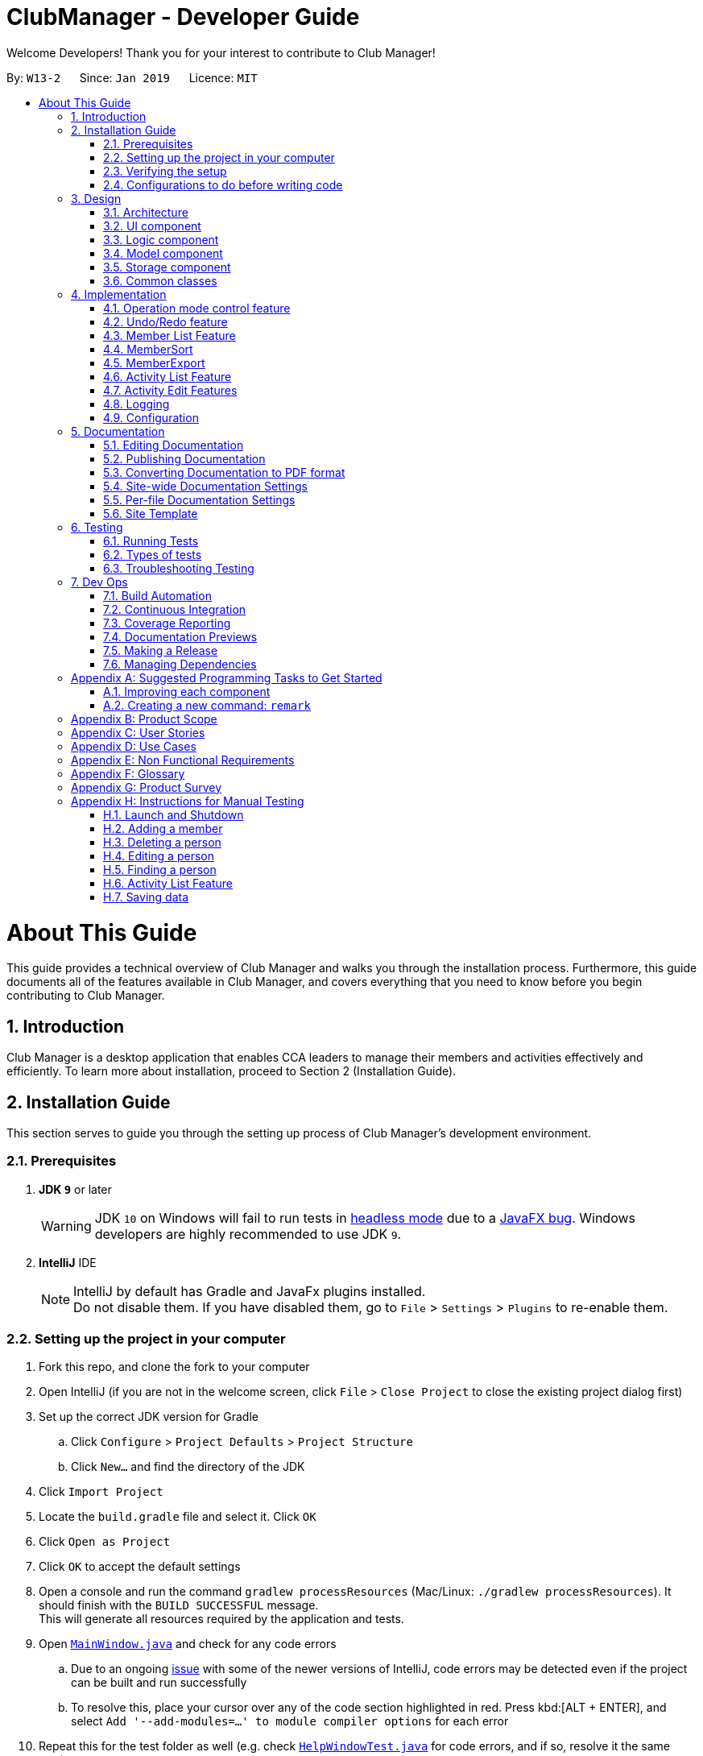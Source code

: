 = ClubManager - Developer Guide
:site-section: DeveloperGuide
:toc:
:toc-title:
:toc-placement: preamble
:sectnums:
:imagesDir: images
:stylesDir: stylesheets
:xrefstyle: full
ifdef::env-github[]
:tip-caption: :bulb:
:note-caption: :information_source:
:warning-caption: :warning:
:experimental:
endif::[]
:repoURL: https://github.com/cs2103-ay1819s2-w13-2/main

Welcome Developers! Thank you for your interest to contribute to Club Manager!

By: `W13-2`      Since: `Jan 2019`      Licence: `MIT`

= About This Guide
This guide provides a technical overview of Club Manager and walks you through the installation process.
Furthermore, this guide documents all of the features available in Club Manager, and covers everything that you need to know before you begin contributing to Club Manager.

== Introduction
Club Manager is a desktop application that enables CCA leaders to manage their members and activities effectively and efficiently.
To learn more about installation, proceed to Section 2 (Installation Guide).

== Installation Guide
This section serves to guide you through the setting up process of Club Manager's development environment.

=== Prerequisites

. *JDK `9`* or later
+
[WARNING]
JDK `10` on Windows will fail to run tests in <<UsingGradle#Running-Tests, headless mode>> due to a https://github.com/javafxports/openjdk-jfx/issues/66[JavaFX bug].
Windows developers are highly recommended to use JDK `9`.

. *IntelliJ* IDE
+
[NOTE]
IntelliJ by default has Gradle and JavaFx plugins installed. +
Do not disable them. If you have disabled them, go to `File` > `Settings` > `Plugins` to re-enable them.


=== Setting up the project in your computer

. Fork this repo, and clone the fork to your computer
. Open IntelliJ (if you are not in the welcome screen, click `File` > `Close Project` to close the existing project dialog first)
. Set up the correct JDK version for Gradle
.. Click `Configure` > `Project Defaults` > `Project Structure`
.. Click `New...` and find the directory of the JDK
. Click `Import Project`
. Locate the `build.gradle` file and select it. Click `OK`
. Click `Open as Project`
. Click `OK` to accept the default settings
. Open a console and run the command `gradlew processResources` (Mac/Linux: `./gradlew processResources`). It should finish with the `BUILD SUCCESSFUL` message. +
This will generate all resources required by the application and tests.
. Open link:{repoURL}/src/main/java/seedu/address/ui/MainWindow.java[`MainWindow.java`] and check for any code errors
.. Due to an ongoing https://youtrack.jetbrains.com/issue/IDEA-189060[issue] with some of the newer versions of IntelliJ, code errors may be detected even if the project can be built and run successfully
.. To resolve this, place your cursor over any of the code section highlighted in red. Press kbd:[ALT + ENTER], and select `Add '--add-modules=...' to module compiler options` for each error
. Repeat this for the test folder as well (e.g. check link:{repoURL}/src/test/java/seedu/address/ui/HelpWindowTest.java[`HelpWindowTest.java`] for code errors, and if so, resolve it the same way)

=== Verifying the setup

. Run the `seedu.address.MainApp` and try a few commands
. <<Testing,Run the tests>> to ensure they all pass.

=== Configurations to do before writing code

==== Configuring the coding style

This project follows https://github.com/oss-generic/process/blob/master/docs/CodingStandards.adoc[oss-generic coding standards]. IntelliJ's default style is mostly compliant with ours but it uses a different import order from ours. To rectify,

. Go to `File` > `Settings...` (Windows/Linux), or `IntelliJ IDEA` > `Preferences...` (macOS)
. Select `Editor` > `Code Style` > `Java`
. Click on the `Imports` tab to set the order

* For `Class count to use import with '\*'` and `Names count to use static import with '*'`: Set to `999` to prevent IntelliJ from contracting the import statements
* For `Import Layout`: The order is `import static all other imports`, `import java.\*`, `import javax.*`, `import org.\*`, `import com.*`, `import all other imports`. Add a `<blank line>` between each `import`

Optionally, you can follow the <<UsingCheckstyle#, UsingCheckstyle.adoc>> document to configure Intellij to check style-compliance as you write code.

==== Updating documentation to match your fork

After forking the repo, the documentation will still have the SE-EDU branding and refer to the `se-edu/addressbook-level4` repo.

If you plan to develop this fork as a separate product (i.e. instead of contributing to `se-edu/addressbook-level4`), you should do the following:

. Configure the <<Docs-SiteWideDocSettings, site-wide documentation settings>> in link:{repoURL}/build.gradle[`build.gradle`], such as the `site-name`, to suit your own project.

. Replace the URL in the attribute `repoURL` in link:{repoURL}/docs/DeveloperGuide.adoc[`DeveloperGuide.adoc`] and link:{repoURL}/docs/UserGuide.adoc[`UserGuide.adoc`] with the URL of your fork.

==== Setting up CI

Set up Travis to perform Continuous Integration (CI) for your fork. See <<UsingTravis#, UsingTravis.adoc>> to learn how to set it up.

After setting up Travis, you can optionally set up coverage reporting for your team fork (see <<UsingCoveralls#, UsingCoveralls.adoc>>).

[NOTE]
Coverage reporting could be useful for a team repository that hosts the final version but it is not that useful for your personal fork.

Optionally, you can set up AppVeyor as a second CI (see <<UsingAppVeyor#, UsingAppVeyor.adoc>>).

[NOTE]
Having both Travis and AppVeyor ensures your App works on both Unix-based platforms and Windows-based platforms (Travis is Unix-based and AppVeyor is Windows-based)

==== Getting started with coding

When you are ready to start coding,

1. Get some sense of the overall design by reading <<Design-Architecture>>.
2. Take a look at <<GetStartedProgramming>>.

== Design

[[Design-Architecture]]
=== Architecture

.Architecture Diagram
image::Architecture.png[width="600"]

The *_Architecture Diagram_* given above explains the high-level design of the App. Given below is a quick overview of each component.

[TIP]
The `.pptx` files used to create diagrams in this document can be found in the link:{repoURL}/docs/diagrams/[diagrams] folder. To update a diagram, modify the diagram in the pptx file, select the objects of the diagram, and choose `Save as picture`.

`Main` has only one class called link:{repoURL}/src/main/java/seedu/address/MainApp.java[`MainApp`]. It is responsible for,

* At app launch: Initializes the components in the correct sequence, and connects them up with each other.
* At shut down: Shuts down the components and invokes cleanup method where necessary.

<<Design-Commons,*`Commons`*>> represents a collection of classes used by multiple other components.
The following class plays an important role at the architecture level:

* `LogsCenter` : Used by many classes to write log messages to the App's log file.

The rest of the App consists of four components.

* <<Design-Ui,*`UI`*>>: The UI of the App.
* <<Design-Logic,*`Logic`*>>: The command executor.
* <<Design-Model,*`Model`*>>: Holds the data of the App in-memory.
* <<Design-Storage,*`Storage`*>>: Reads data from, and writes data to, the hard disk.

Each of the four components

* Defines its _API_ in an `interface` with the same name as the Component.
* Exposes its functionality using a `{Component Name}Manager` class.

For example, the `Logic` component (see the class diagram given below) defines it's API in the `Logic.java` interface and exposes its functionality using the `LogicManager.java` class.

.Class Diagram of the Logic Component
image::LogicClassDiagram.png[width="800"]

[discrete]
==== How the architecture components interact with each other

The _Sequence Diagram_ below shows how the components interact with each other for the scenario where the user issues the command `delete 1`.

.Component interactions for `delete 1` command
image::SDforDeletePerson.png[width="800"]

The sections below give more details of each component.

[[Design-Ui]]
=== UI component

.Structure of the UI Component
image::UiClassDiagram.png[width="800"]

*API* : link:{repoURL}/src/main/java/seedu/address/ui/Ui.java[`Ui.java`]

The UI consists of a `MainWindow` that is made up of parts e.g.`CommandBox`, `ResultDisplay`, `PersonListPanel`, `StatusBarFooter`, `BrowserPanel` etc. All these, including the `MainWindow`, inherit from the abstract `UiPart` class.

The `UI` component uses JavaFx UI framework. The layout of these UI parts are defined in matching `.fxml` files that are in the `src/main/resources/view` folder. For example, the layout of the link:{repoURL}/src/main/java/seedu/address/ui/MainWindow.java[`MainWindow`] is specified in link:{repoURL}/src/main/resources/view/MainWindow.fxml[`MainWindow.fxml`]

The `UI` component,

* Executes user commands using the `Logic` component.
* Listens for changes to `Model` data so that the UI can be updated with the modified data.

[[Design-Logic]]
=== Logic component

[[fig-LogicClassDiagram]]
.Structure of the Logic Component
image::LogicClassDiagram2.png[width="800"]

*API* :
link:{repoURL}/src/main/java/seedu/address/logic/Logic.java[`Logic.java`]

.  `Logic` uses the `AddressBookParser` class to parse the user command.
.  This results in a `Command` object which is executed by the `LogicManager`.
.  The command execution can affect the `Model` (e.g. adding a person).
.  The result of the command execution is encapsulated as a `CommandResult` object which is passed back to the `Ui`.
.  In addition, the `CommandResult` object can also instruct the `Ui` to perform certain actions, such as displaying help to the user.

Given below is the Sequence Diagram for interactions within the `Logic` component for the `execute("delete 1")` API call.

.Interactions Inside the Logic Component for the `delete 1` Command
image::DeletePersonSdForLogic.png[width="800"]

[[Design-Model]]
=== Model component

.Structure of the Model Component
image::ModelClassDiagram.png[width="800"]

*API* : link:{repoURL}/src/main/java/seedu/address/model/Model.java[`Model.java`]

The `Model`,

* stores a `UserPref` object that represents the user's preferences.
* stores the Address Book data.
* exposes an unmodifiable `ObservableList<Person>` that can be 'observed' e.g. the UI can be bound to this list so that the UI automatically updates when the data in the list change.
* does not depend on any of the other three components.

[NOTE]
As a more OOP model, we can store a `Tag` list in `Address Book`, which `Person` can reference. This would allow `Address Book` to only require one `Tag` object per unique `Tag`, instead of each `Person` needing their own `Tag` object. An example of how such a model may look like is given below. +
 +
image:ModelClassBetterOopDiagram.png[width="800"]

[[Design-Storage]]
=== Storage component

.Structure of the Storage Component
image::StorageClassDiagram.png[width="800"]

*API* : link:{repoURL}/src/main/java/seedu/address/storage/Storage.java[`Storage.java`]

The `Storage` component,

* can save `UserPref` objects in json format and read it back.
* can save the Address Book data in json format and read it back.

[[Design-Commons]]
=== Common classes

Classes used by multiple components are in the `seedu.addressbook.commons` package.

== Implementation

This section describes some noteworthy details on how certain features are implemented.

// tag::modes_of_operation[]
=== Operation mode control feature
==== Current Implementation

ClubManager is designed to manage members and activities and allow the user to link members to the activities.
To synchronize the user interface to show appropriate information when users are doing different operation and to minimize confusion the following feature has been added.
With the implementation of modes of operations which only allows commands to be executed in their respective modes.

For example when ClubManager is in Member Mode, only member commands can be called (for example memberAdd, memberEdit etc.)

.ClubManager in MEMBER mode
image::appInMemberMode.png[width="800"]

Calling an activity command will result in an error.

.Error when Activity Command is called in MEMBER mode
image::appInMemberModeCallingActivityCmd.png[width="800"]

General commands can be called in any mode (for example help and exit)

Currently the app has 2 modes of operation, namely member mode and activity mode.

A coloured label on the top right corner indicates the mode of operation at any time to let the user easily track which mode the app is operating in.

image::ModeMemberLabel.png[width="200"]

.Indicator for mode in the Window
image::ModeActivityLabel.png[width="200"]

==== Design of operation mode control
Each Command extends a CommandType, currently MemberCommand, ActivityCommand and GeneralCommand
For each CommandType, there is an ArrayList of modes in where this category of command can operate in as seen in the class diagram.

For example, for the MemberSelectCommand extends MemberCommands which the ArrayList of AppMode.Modes contains the MEMBER mode enumeration.
Which means that the MemberSelectCommand can only operate when ClubManager is in MEMBER mode.

.Example of Class Diagram for Member Commands
image::memberCommandClassDiagram.png[width="800px"]

When the Command is created, it instantiates the operation modes. And when the execute function of the Command is called, the app would allow the execution of the command if the current app mode can be found within the the allowed mode list of the command.
If the mode does not match, it will throw an exception preventing the execution and prompting the user to change the app mode (by using the mode command) before calling such a function.

For example if mLIst (alias of memberList) command is called the following process occurs to either execute the command or throw the InvalidCommandModeException exception for the case that the command is called in the wrong mode.

.Sequence diagram of mode control
image::commandModeControl.png[width="800px"]

==== Design Consideration to aid future expansion of app

* The design approach of the mode of operation control allows easy expansion of the app to manage more categories if required as the allowed modes of operation can be added to the ArrayList.
* The feature is designed with easy reuse in mind by allowing the checking of mode to be done dynamically.
* Since the modes which the command can operate in is stored as an ArrayList, future implementation of more modes of operation, can be added to the list. The current function to check the allowed mode will still be valid.
* The design also allows the type of command to operate in and not be restricted to either a single mode or all modes but also any combination of modes.

// end::modes_of_operation[]

// tag::undoredo[]
=== Undo/Redo feature
==== Current Implementation

The undo/redo mechanism is facilitated by `VersionedAddressBook`.
It extends `AddressBook` with an undo/redo history, stored internally as an `addressBookStateList` and `currentStatePointer`.
Additionally, it implements the following operations:

* `VersionedAddressBook#commit()` -- Saves the current address book state in its history.
* `VersionedAddressBook#undo()` -- Restores the previous address book state from its history.
* `VersionedAddressBook#redo()` -- Restores a previously undone address book state from its history.

These operations are exposed in the `Model` interface as `Model#commitAddressBook()`, `Model#undoAddressBook()` and `Model#redoAddressBook()` respectively.

Given below is an example usage scenario and how the undo/redo mechanism behaves at each step.

Step 1. The user launches the application for the first time. The `VersionedAddressBook` will be initialized with the initial address book state, and the `currentStatePointer` pointing to that single address book state.

image::UndoRedoStartingStateListDiagram.png[width="800"]

Step 2. The user executes `delete 5` command to delete the 5th person in the address book. The `delete` command calls `Model#commitAddressBook()`, causing the modified state of the address book after the `delete 5` command executes to be saved in the `addressBookStateList`, and the `currentStatePointer` is shifted to the newly inserted address book state.

image::UndoRedoNewCommand1StateListDiagram.png[width="800"]

Step 3. The user executes `add n/David ...` to add a new person. The `add` command also calls `Model#commitAddressBook()`, causing another modified address book state to be saved into the `addressBookStateList`.

image::UndoRedoNewCommand2StateListDiagram.png[width="800"]

[NOTE]
If a command fails its execution, it will not call `Model#commitAddressBook()`, so the address book state will not be saved into the `addressBookStateList`.

Step 4. The user now decides that adding the person was a mistake, and decides to undo that action by executing the `undo` command. The `undo` command will call `Model#undoAddressBook()`, which will shift the `currentStatePointer` once to the left, pointing it to the previous address book state, and restores the address book to that state.

image::UndoRedoExecuteUndoStateListDiagram.png[width="800"]

[NOTE]
If the `currentStatePointer` is at index 0, pointing to the initial address book state, then there are no previous address book states to restore. The `undo` command uses `Model#canUndoAddressBook()` to check if this is the case. If so, it will return an error to the user rather than attempting to perform the undo.

The following sequence diagram shows how the undo operation works:

image::UndoRedoSequenceDiagram.png[width="800"]

The `redo` command does the opposite -- it calls `Model#redoAddressBook()`, which shifts the `currentStatePointer` once to the right, pointing to the previously undone state, and restores the address book to that state.

[NOTE]
If the `currentStatePointer` is at index `addressBookStateList.size() - 1`, pointing to the latest address book state, then there are no undone address book states to restore. The `redo` command uses `Model#canRedoAddressBook()` to check if this is the case. If so, it will return an error to the user rather than attempting to perform the redo.

Step 5. The user then decides to execute the command `list`. Commands that do not modify the address book, such as `list`, will usually not call `Model#commitAddressBook()`, `Model#undoAddressBook()` or `Model#redoAddressBook()`. Thus, the `addressBookStateList` remains unchanged.

image::UndoRedoNewCommand3StateListDiagram.png[width="800"]

Step 6. The user executes `clear`, which calls `Model#commitAddressBook()`. Since the `currentStatePointer` is not pointing at the end of the `addressBookStateList`, all address book states after the `currentStatePointer` will be purged. We designed it this way because it no longer makes sense to redo the `add n/David ...` command. This is the behavior that most modern desktop applications follow.

image::UndoRedoNewCommand4StateListDiagram.png[width="800"]

The following activity diagram summarizes what happens when a user executes a new command:

image::UndoRedoActivityDiagram.png[width="650"]

==== Design Considerations

===== Aspect: How undo & redo executes

* **Alternative 1 (current choice):** Saves the entire address book.
** Pros: Easy to implement.
** Cons: May have performance issues in terms of memory usage.
* **Alternative 2:** Individual command knows how to undo/redo by itself.
** Pros: Will use less memory (e.g. for `delete`, just save the person being deleted).
** Cons: We must ensure that the implementation of each individual command are correct.

===== Aspect: Data structure to support the undo/redo commands

* **Alternative 1 (current choice):** Use a list to store the history of address book states.
** Pros: Easy for new Computer Science student undergraduates to understand, who are likely to be the new incoming developers of our project.
** Cons: Logic is duplicated twice. For example, when a new command is executed, we must remember to update both `HistoryManager` and `VersionedAddressBook`.
* **Alternative 2:** Use `HistoryManager` for undo/redo
** Pros: We do not need to maintain a separate list, and just reuse what is already in the codebase.
** Cons: Requires dealing with commands that have already been undone: We must remember to skip these commands. Violates Single Responsibility Principle and Separation of Concerns as `HistoryManager` now needs to do two different things.

// end::undoredo[]

//tag::memberlistfeature[]
=== Member List Feature
The Member's List is a core feature that underpins Club Manager's role as a CCA management system.
To ensure versatility and enhance the usefulness of this list, a number of commands have been introduced to facilitate the management of members. These commands include: `MemberAdd`, `MemberDelete`, `MemberEdit`, `MemberFilter`, `MemberFind`, `MemberList`, `MemberSelect`, and `MemberSort`.

==== Current Implementation
===== Model Component

.Updated Model Component Class Diagram for Member List
image::person-attributes.png[width=50%]

// end::memberlistfeature[]

// tag::memberadd[]
===== `memberAdd` Command
This command takes in a number of parameters that are contact and student information pertaining to the member. The `MemberAddCommandParser` requires that all field are present, in the required format, with the exception of tags which are optional.

.Activity Diagram of Validations and Checks for MemberAddCommand
image::memberadd_validation.png[width=100%]

Below is a step-by-step process on how the memberAdd command works on execution:

* *Step 1:* The User executes the `memberAdd` command
* *Step 2:* The `memberAdd` command calls the `Model#hasPerson()` to prevent duplicated members from being added to the member's list.
* *Step 3:* Then, the `memberAdd` call `Model#hasMatricNumber` to prevent duplication of matric number within the member's list. This is because matric number are unique and no two students can have the same matric number.
* *Step 4:* Once these verification have been completed, the `memberAdd` command calls `Model#addPerson` to proceed with adding the member to the member's list.
* *Step 5:* The `memberAdd` calls `Model#commitAddressBook()` to finalise the changes made to the patient record.
* *Step 6:* Finally, the `memberAdd` command provides a success message to indicate that the member has been successfully added to Club Manager.

The following code snippet shows how the `memberAdd` command is executed:
[source,java]
----
    @Override
    public CommandResult execute(Model model, CommandHistory history) throws CommandException {
        requireNonNull(model);

        if (model.hasPerson(toAdd)) { # <1>
            throw new CommandException(MESSAGE_DUPLICATE_PERSON);
        } else if (model.hasMatricNumber(toAdd.getMatricNumber())) { # <2>
            throw new CommandException(MESSAGE_DUPLICATE_MATRICNUMBER);
        }
        model.addPerson(toAdd); # <3>
        model.commitAddressBook();
        return new CommandResult(String.format(MESSAGE_SUCCESS, toAdd));
    }
----
<1> Check if member already exists in Club Manager.
<2> Check if the matric number entered is unique.
<3> Add member to Club Manager.
//end::memberadd[]

//tag::memberdelete[]
===== `memberDelete` Command
The `memberDelete` command deletes a person (based on index) from the addressbook.

Below is a step-by-step process on how the `memberDelete` command works on execution:

* *Step 1:* The user executes the `memberDelete` command by specifying the index of the member that the user would like to delete.
* *Step 2:* The `memberDelete` command will call `model#getFilteredPersonList` to retrieve the members list.
* *Step 3:* Next, the `memberDelete` command will call `lastShownList#get` from which the given index will be used to pin point the specific
member in the `filteredPersonList`.
* *Step 4:* Then, the `memberDelete` command will call `model#removeMemberFromAllAttendance` to remove the member from all actvities using the member's matriculation number.
* *Step 5:* Afterwards, the `memberDelete` command will call `model#deletePerson` to delete the person from the Club Manager.
* *Step 6:* Thereafter, the `memberDelete` command will call `model#commitAddressBook` to commit the changes to Club Manager.
* *Step 7:* Finally, the `memberDelete` command provides a success message to indicate that the member has been successfully deleted from Club Manager.

The following code snippet shows how `memberDelete` command is executed:
[source,java]
----
@Override
    public CommandResult execute(Model model, CommandHistory history) throws CommandException {
        requireNonNull(model);
        List<Person> lastShownList = model.getFilteredPersonList(); # (1)

        if (targetIndex.getZeroBased() >= lastShownList.size()) {
            throw new CommandException(Messages.MESSAGE_INVALID_PERSON_DISPLAYED_INDEX); # (2)
        }

        Person personToDelete = lastShownList.get(targetIndex.getZeroBased()); # (3)
        model.removeMemberFromAllAttendance(personToDelete.getMatricNumber()); # (4)
        model.deletePerson(personToDelete); # (5)
        model.commitAddressBook();
        return new CommandResult(String.format(MESSAGE_DELETE_PERSON_SUCCESS, personToDelete));
    }
----
<1> Gets filtered person list
<2> Checks if index is valid
<3> Gets person from filtered person list
<4> Gets person's matriculation number and removes it from all activities
<5> Delete person from address book
//end::memberdelete[]

//tag::memberedit[]
===== `memberEdit` Command
The `memberEdit` command edits a member's information.

Below is a step-by-step process on how the `memberEdit` command works on execution:

* *Step 1:* The user executes the `memberEdit` command by specifying the index of the member that the user would like to edit, followed by the prefix and information to be overwritten.
* *Step 2:* The `memberEdit` command will call `model#getFilteredPersonList` to retrieve the members list.
* *Step 3:* Next, the `memberEdit` command will call `lastShownList#get` from which the given index will be used to pin point the specific
member in the `filteredPersonList`.
* *Step 4:* Then, the `memberEdit` command will call `createEditedPerson` to create a new member using the new information.
* *Step 5:* Afterwards, the `memberEdit` command will call `model#SetPerson` to replace the outdated member in the Club Manager.
* *Step 6:* Thereafter, the `memberEdit` command will call `model#updateFilteredPersonList` to update the filtered person list.
* *Step 7:* Finally, the `memberDelete` command provides a success message to indicate that the member has been successfully deleted from Club Manager.

The following code snippet shows how `memberEdit` command is executed:
[source,java]
----
 @Override
    public CommandResult execute(Model model, CommandHistory history) throws CommandException {
        requireNonNull(model);
        List<Person> lastShownList = model.getFilteredPersonList(); # (1)

        if (index.getZeroBased() >= lastShownList.size()) {
            throw new CommandException(Messages.MESSAGE_INVALID_PERSON_DISPLAYED_INDEX); # (2)
        }

        Person personToEdit = lastShownList.get(index.getZeroBased()); # (3)
        Person editedPerson = createEditedPerson(personToEdit, editPersonDescriptor); # (4)

        if (!personToEdit.isSamePerson(editedPerson) && model.hasPerson(editedPerson)) { # (5)
            throw new CommandException(MESSAGE_DUPLICATE_PERSON);
        }

        model.setPerson(personToEdit, editedPerson); # (6)
        model.updateFilteredPersonList(PREDICATE_SHOW_ALL_PERSONS); # (7)
        model.commitAddressBook();
        return new CommandResult(String.format(MESSAGE_EDIT_PERSON_SUCCESS, editedPerson));
    }
----
<1> Gets filtered person list
<2> Checks if index is valid
<3> Gets person from filtered person list
<4> Creates new person using new information
<5> Checks if the new person created is the same as the old person
<6> Replace old entry of person with updated person
<7> Update filtered person list to show changes

//end::memberedit[]

//tag::memberfind[]
===== `memberFind` Command
The `memberFind` command finds all members in Club Manager that contain the keywords in their name or matricnum (as specified in command).

Below is a step-by-step process on how the `memberFind` command works on execution:

* *Step 1:* The user executes the `memberFind` command by specifying the criteria and keyword(s)of the member that the user would like to find.
* *Step 2:* The `memberFind` command will call `model#getFilteredPersonList` to retrieve the members list of members whose name contains the name keywords or matricnum contains the matricnum keywords.
* *Step 3:*  Finally, the `memberFind` command shows an overview of the number of members found, and displays the members found.

The following code snippet shows how `memberFind` command is executed:
[source,java]
----
@Override
    public CommandResult execute(Model model, CommandHistory history) {
        requireNonNull(model);

        if (predicate.toString().equalsIgnoreCase("name")) { # (1)
            model.updateFilteredPersonList(namePredicate); # (2)
        } else if (predicate.toString().equalsIgnoreCase("matricnum")) { # (3)
            model.updateFilteredPersonList(matricNumPredicate); # (4)
        }
        return new CommandResult(
                String.format(Messages.MESSAGE_PERSONS_LISTED_OVERVIEW, model.getFilteredPersonList().size()));
    }
----
<1> Checks if criteria given is "name"
<2> Updates filtered person list with members whose names contain the keyword
<3> Checks if criteria given is "matricnum"
<4> Updates filtered person list with members whose matriculation number contain the keyword

//end::memberFind[]

// tag::memberfilter[]
===== `memberFilter` Command
*Logic Component*

.Sequence Diagram for MemberFilterCommand for the logic component.
image::MemberFilter_Logic.png[width=60%]

*Model Component*

.Sequence Diagram for MemberFilterCommand for the model component.
image::MemberFilter_Model.png[width=60%]

The `memberFilter` command retrieves members (based on a filter criteria) from the `UniquePersonList` and displays these members on the `PersonListPanel`.

Below is a step-by-step process on how the `memberFilter` command works on execution:

* Step 1: The user executes the `memberFilter` command.
* Step 2: The `memberFilter` command parser will check if the filter category entered by the user is valid. Note that this is case-insensitive.
* Step 3: Thereafter, the `memberFilter` command parser will concatenate the keywords (if there are more than one keyword). This will allow users to filter majors with multiple words.
* Step 4: The `memberFilter` command will then call `Model#updateFilteredPersonList` to filter the member's list based on the given criteria.
* Step 4 (Continued): In this process, based on the criteria provided, the relevant predicate class
(e.g. `YearOfStudyContainsKeywordsPredicate`) will be used and its test method will be called to test if the member in the member's list has an exact match of the given keyword. This gradually filters the member's list. Do note, however,
the list generated will given as it is (no sorting carried out). Depending on the initial ordering of the member's list, the list may or may not appear to be sorted.
* Step 5: The `memberFilter` command will then call `Model#getFilteredPersonList()` to get the filtered member's list.
* Step 6: Finally, the memberFilter command provides a success message to indicate that the member's list has been successfully filtered.

====== Design Considerations
*Aspect:* Predicate Classes

To check if the user input matches the correct criteria, there are various ways. Below are some options:

* *Alternative 1 (current choice)*: Check through MemberFilterCommandParser Class

** Pros : More organised and logical as parser classes handle the user input.
** Cons : May be less efficient as check has to be done through looping through the criteria one by one.

* *Alternative 2*: Check through individual predicate classes.

** Pros: More time efficient as only one check is required.
** Cons: Less logical and could prove to be confusing to the developer.

==== Future Implementation
For future implementation, the `memberFilter` command could allow more than one filter, which will further allow the user to target a specific subset of members.

// end::memberfilter[]

// tag::memberlist[]
===== `memberList` Command
The `memberList` command retrieves all the members in the `UniquePersonList` and displays all these members on the `PersonListPanel`.

Below is a step-by-step process on how the `memberList` command works on execution:

* Step 1: The user executes the `memberList` command.
* Step 2: The `memberList` command will then call the `Model#UpdateFilteredPersonList()` to retrieve all the members in the UniquePersonList.
* Step 3: The `memberList` provide the command success message to indicate that the member list has been successfully listed.
//end::memberlist[]

// tag::memberselect[]
===== `memberSelect` Command

The `memberSelect` command selects a member (based on index) on the `UniquePersonList`.

Below is a step-by-step process on how the `memberSelect` command works on execution:

* *Step 1:* The user executes the `memberSelect` command by specifying the index of the member that the user would like to select.
* *Step 2:* The `memberSelect` command will call `model#getFilteredPersonList` to retrieve the member's list.
* *Step 3:* Next, the `memberSelect` command will call `model#setSelectedPerson` from which the given index will be used to pin point the specific
member in the `filteredPersonList`.
* *Step 4:* Finally, the `memberSelect` command will show a command success message to indicate the member at the specified index has been successfully selected.

The `memberSelect` command is naturally tied with the User Interface.

.Updated Ui Component Class Diagram
image::updatedUIcomponent.png[width=50%]

When a member is selected, the `memberDetailPanel` will populate the information of the selected person. The `ActivitiesAttendedByMemberPanel` will also populate the activities that are attended by member.
For the population of member statistics, it is less straightforward. The calling flow is UI to Logic to Model. This is illustrated in the diagram below.

.Sequence Diagram of MemberSelectCommand
image::memberselect_sequence.png[width=50%]

===== Design Considerations
*Aspect:* UI calling methods from the AddressBook class

There are various ways to cal the statistics methods from UI. Below are some options:

* *Alternative 1 (current choice):* Go through the calling flow of UI to logic to model.
** Pros: Abstraction principle is observed.
** Cons: More tedious for the developer to implement methods that UI requires.

* *Aternative 2:* Go through Model directly.
** Pros: Abstraction principle is violated.
** Cons: Less tedious to implement.

//end::memberselect[]

// tag::membersort[]

=== MemberSort

==== Current Implementation

The `memberSort` command extends from `MemberCommand`, and modifies the `uniquePersonList` which is an observable list. The user will provide a sorting criteria,
and the `memberSort` command will sort the members in the `uniquePersonList` based on the sorting criteria.

If the sorting criteria is not name, the `memberSort` command will
will conduct an additional sort (by name). For example, `memberSort yearOfStudy 2` will be sorted by member's yearOfStudy, followed by member's name.

.Sequence Diagram of MemberSortCommand
image::membersort_sequencediagram.png[width=70%]

* *Step 1:* The user executes the `memberSort` command by specifying the sorting criteria in which the user would like to sort the list.
* *Step 2:* The `memberSort` command will call `model#sortAddressBook` to retrieve the member's list.
* *Step 3:* Finally, the `memberSort` command will show a command success message to indicate that the member's list has been successfully sorted.

// end::membersort[]

// tag::memberexport[]
=== MemberExport

==== Current Implementation
.Sequence diagram for export function
image::MemberExportCommand_LogicComponentSequenceDiagram.png[width="800"]

* The `memberExport` command extends from command and retrieves the Person object from the Model based on the specified index

* The `exportPerson` command is called with the Person object being pass into the function as a parameter. The function will get the formatting as defined in resources/exportutil personInfo.html

* The formatted string in html mark up is then passed to the `exportDataToFile` function which then creates the file and writes to it.

* If the index specified in invalid, an error message will be displayed

* Currently the exported file is in html format. The formatted document is responsive to the screen size giving 2 options.

* For large screens (diagram below)

.Exported file on large screens
image::MemberExportExample.png[width="1000"]

* For smaller mobile screens (diagram below)

.Exported file on mobile screens
image::MemberExportExampleMobile.png[width="300"]

==== Future Implementation
* For future implementation, the `memberExport` would be able to take in an additional parameter for the selection of export format.
// end::memberexport[]


//tag::activity_list[]

=== Activity List Feature

One basic feature of `ClubManager` is to display and manage either a list of all the activities or some particular
activities that the club has. `activityAdd` , `activityList` , `activityFilter` , `activityFind` and
`activityDelete` commands contribute to this feature.

==== Current Implementation

[discrete]
===== Updated Model Component to Store Activity List
.Structure of the Activity Model Component
image::ModelComponentWithActivityList.png[width="800"]

*API* : link:{repoURL}/src/main/java/seedu/address/model/Model.java[`Model.java`]

The updated `Model`,

* stores a `UserPref` object that represents the user's preferences.
* stores the Address Book data.
* exposes an unmodifiable `ObservableList<Person>` that can be 'observed' e.g. the UI can be bound to this list so that the UI automatically updates when the data in the list change.
* exposes an unmodifiable `ObservableList<Activity>` that can be 'observed' e.g. the UI can be bound to this list so that the UI automatically updates when the data in the list change.
* Each activity can have a `List` of `MatricNumber` Object for attendance.

[discrete]
===== Activity Add Command
The `activityAdd` command enables users to create a new activity with name, datetime, location. User could
also provide additional description.

When user enters the command `activityAdd` in `Command Box`, the following sequence of events would occur:

Step 1. An `ActivityAddCommandParser` would be generated based on user's inputs. +
The presence of required prefixes and whether any prefixes are duplicated would be checked. +
Inputs would be checked in respective parser utils. +
If all checks pass, an `ActivityAddCommand` would be generated with the specified `Activity`.

Step 2. `ActivityAddCommand` would be executed by calling `ActivityAddCommand#execute` and it would attempt to
add the new `Activity` to `Model` by calling `Model#addActivity` +
Whether the `Activity` can be added to `Model` would be checked in this step.

.Sequence of Checks for Adding Activity
image::ActivityAddChecks.png[width="600" height="300"]


[discrete]
===== Activity Filter Command
The `activityFilter` command enables users to filter activities based on the time. Either past or
future activities would be filtered based on the condition in the user input.

The `activityFilter` mechanism is facilitated by `ActivityFilterCommand`, `ActivityFilterCommandParser`,
`ActivityDateTimeAfterPredicate` and `ActivityDateTimeBeforePredicate`.

Given below is an example usage scenario and how the `ActivityFilterCommand` is carried out at each step.

Step 1. The users want to find all future `Activity` scheduled for the next seven days by inputting
`activityFilter + 7` in the command box.

Step 2. The `ActivityFilterCommandParser` will parse the input and generate an `ActivityDateTimeAfterPredicate`
based on the `+` condition given. The predicate will be passed to `ActivityFilterCommand`.

Step 3. The `ActivityFilterCommand` will call the `execute` function by executing `Model#updateFilteredActivityList`

Step 4. `AddressBook` will be committed due to potential update to `ActivityStatus` for each `Activity`.

The following diagram is a partial sequence diagram that summarises what happens when the user call
`ActivityFilterCommand` starting from `ActivityFilterCommandParser`.

.Activity Filter Command Sequence Diagram
image::ActivityFilterCommandSequenceDiagram.png[width="800"]

[discrete]
==== Activity Find Command
The `activityFind` command enables users to search for activities with specific keywords in some attribute
fields(i.e `ActivityName`, `ActivityDescription` and `ActivityLocation`).

The structure and sequence of events after `activityFind` command is called is very similar to that of
`activityFilter`. The one difference is, instead of generating a predicate based on conditions, the
`ActivityFindCommandParser` would parse the input into a `Map` of `Prefix` mapped to a `List` of `String`(keywords)
 and pass the map to generate an `ActivityContainsKeywordPredicate`.

To avoid redundancy and repeating diagrams with minor details, the sequence of events could refer to the steps and
sequence diagram for `ActivityFilterCommand` given above.

The key component of `ActivityFindCommand` is the `ActivityContainsKeywordsPredicate#test` function. The snippet
of code below is to show how it is implemented.

[source,java]
----
public boolean test(Activity activity) {
    // all attribute fields are searched.
    if (keywords.containsKey(PREFIX_ALL)) {
        return keywords.get(PREFIX_ALL).stream()
            .anyMatch(keyword -> StringUtil.containsWordIgnoreCase(activity.getName().fullActivityName, keyword)
                || StringUtil.containsWordIgnoreCase(activity.getDescription().value, keyword)
                || StringUtil.containsWordIgnoreCase(activity.getLocation().value, keyword));
    }

     // OR search for a single boolean
   boolean isNameMatched = keywords.get(PREFIX_ACTIVITYNAME) == null
       || keywords.get(PREFIX_ACTIVITYNAME).stream()
           .anyMatch(keyword -> StringUtil.containsWordIgnoreCase(activity.getName().fullActivityName, keyword));

   boolean isDescriptionMatched = keywords.get(PREFIX_ADESCRIPTION) == null
       || keywords.get(PREFIX_ADESCRIPTION).stream()
           .anyMatch(keyword -> StringUtil.containsWordIgnoreCase(activity.getDescription().value, keyword));

   boolean isLocationMatched = keywords.get(PREFIX_LOCATION) == null
       || keywords.get(PREFIX_LOCATION).stream()
           .anyMatch(keyword -> StringUtil.containsWordIgnoreCase(activity.getLocation().value, keyword));

   // AND search between prefixes
        return isNameMatched && isDescriptionMatched && isLocationMatched;
}
----

Here is some usage scenarios to better elucidate the logic of the predicate use:

* If a user want to find some `Activity` with name `Workshop` or `Outing`, it could be achieved by typing
`activityFind n/Workshop Outing`.
* If a user want to find some `Activity` with name `Movie` or `Viewing` and the location is a `cinema`,
`activityFind n/Movie Viewing l/cinema` could be used. +
`Activity` with `Movie Panel Discussion` as `ActivityName`, `Club Room` as `ActivityLocation` would not be displayed
by this command because it does not match the keyword provided by the location prefix.
* If no `Prexfix` is found, e.g. `activityFind Summer`, all `Activity` with `Summer` in any of the three
fields would be listed.

==== Design Considerations
This section describes the pros and cons of the current implementation of the activity list
feature.

===== Aspect: Updating the status of activities

* **Alternative 1(current choice):** Loop through the entire `ActivityList` in `AddressBook` each time
the predicate to `FilteredActivityList` is updated.

** Pros: Ensures that all the status of `Activity` displayed by most command calls are accurate and every
`Activity` is in the sorted position whenever the list is displayed. The given code snippet below demonstrates
how this is achieved.
[source, java]
    //in ModelManager.java
    public void updateFilteredActivityList(Predicate<Activity> predicate) {
        requireNonNull(predicate);
        updateActivityList(); //loop through activitylist to update any outdated status
        filteredActivities.setPredicate(predicate);
    }
** Cons: The update function would be called for most activity commands, as it loops through the entire `ActivityList`,
it would make the app slower in performance. There may be unnecessary loops as well.

* **Alternative 2:** Implement an `activityUpdate` command and `ActivityStatus` would only be updated when
the command is called.

** Pros: Faster in performance.
** Cons: `ActivityStatus` displayed in the List may be outdated and the `Activity` might not be in the correct
sorted position.

===== Aspect: How to specify search field for `activityFind`

* **Alternative 1 (current choice):** Search conditions are specified by `Prefix` such as `n/` for `ActivityName`
** Pros: Similar to other activity commands such as `activityAdd` or `activityEdit`. More accurate results.
** Cons: May be hard for new users to remember and understand the logic.

* **Alternative 2:** Use `name` etc. as search conditions.
** Pros: More intuitive for new users.
** Cons: Inconsistency with other activity commands. It may yield incorrect results as the app need to
distinguish whether an input is a keyword or a search condition.

// end::activity_list[]

//tag::activity_edit[]

=== Activity Edit Features

[discrete]
===== Activity Edit Command
`ClubManager` allows users to make changes to the information fields of activities that are currently in its activity list.

The `activityEdit` command allows users to edit the name, datetime, location and description fields of existing activities in the activity list.
At least one of the fields must be different from the existing record of the activity the user is trying to edit.

When the command is entered, an `ActivityEditCommandParser` is created with the inputs provided by the user. +
The ActivityEditCommandParser object would then validate the prefixes in the inputs and compare it with the current fields of the activity to check if there are any changes to be made. +
After that, the individual inputs would be validated in the parser utils. Finally, if the checks pass, an `ActivityEditCommand` object would be returned.

The execute command of the `ActivityEditCommand` object would then be called, and it will replace the existing Activity object (that the user wants to edit) with
a new Activity object created with the updated fields, and any other previous information if certain fields are not edited.

[discrete]
===== Activity Add Member Command
The `activityAddMember` command allows users to add members to the attendance list of an activity. The provided MatricNumber must be a valid MatricNumber and must belong to
a member in the member list.

When the `activityAddMember` command is executed from the UI, the inputs are parsed with the `ActivityAddMemberCommandParser` object which checks the validity of the MatricNumber.

If the inputs are valid, the `ActivityAddMemberCommand` is returned from the Parser object and the execute function is called. The first check would be if the provided activity
index number is valid, relative to the currently displayed activity list. Then, the Command object will check whether the MatricNumber belongs to a member in the member list. Finally,
it will check that the MatricNumber provided does not belong to a member already in the activity's attendance list.

If all the checks pass, the MatricNumber object containing the member's matric number will be stored in an ArrayList object(which represents the attendance list) belonging to the activity.

.Sequence Diagram for `activityAddMember` command
image::ActivityAddMember_SequenceDiagram.PNG[width="800"]

.Object Diagram displaying the relationship between Activity and Person when using `activityAddMember` command.
image::ActivityAddMember_ObjectDiagram.PNG[width="600" height="300"]


[discrete]
===== Activity Delete Member Command

The `activityDeleteMember` command allows users to remove members from the attendance list of an activity. The provided MatricNumber must be a valid MatricNumber and must belong to
a member in the member list.

When the `activityDeleteMember` command is executed from the UI, the inputs are parsed with the `ActivityDeleteMemberCommandParser` object which checks the validity of the MatricNumber.

If the inputs are valid, the `ActivityDeleteMemberCommand` is returned from the Parser object and the execute function is called. The first check would be if the provided activity
index number is valid, relative to the currently displayed activity list. Then, the Command object will check whether the MatricNumber belongs to a member in the member list. Finally,
it will check that the MatricNumber provided belongs to a member already in the activity's attendance list.

If all the checks pass, the MatricNumber object containing the member's matric number will be removed from the ArrayList object(which represents the attendance list) belonging to the activity.

// end::activity_edit[]

=== Logging

We are using `java.util.logging` package for logging. The `LogsCenter` class is used to manage the logging levels and logging destinations.

* The logging level can be controlled using the `logLevel` setting in the configuration file (See <<Implementation-Configuration>>)
* The `Logger` for a class can be obtained using `LogsCenter.getLogger(Class)` which will log messages according to the specified logging level
* Currently log messages are output through: `Console` and to a `.log` file.

*Logging Levels*

* `SEVERE` : Critical problem detected which may possibly cause the termination of the application
* `WARNING` : Can continue, but with caution
* `INFO` : Information showing the noteworthy actions by the App
* `FINE` : Details that is not usually noteworthy but may be useful in debugging e.g. print the actual list instead of just its size

// tag::implementationconfiguration[]
=== Configuration

Certain properties of the application can be controlled (e.g user prefs file location, logging level) through the configuration file (default: `config.json`).

// end::implementationconfiguration[]

== Documentation

We use asciidoc for writing documentation.

[NOTE]
We chose asciidoc over Markdown because asciidoc, although a bit more complex than Markdown, provides more flexibility in formatting.

=== Editing Documentation

See <<UsingGradle#rendering-asciidoc-files, UsingGradle.adoc>> to learn how to render `.adoc` files locally to preview the end result of your edits.
Alternatively, you can download the AsciiDoc plugin for IntelliJ, which allows you to preview the changes you have made to your `.adoc` files in real-time.

=== Publishing Documentation

See <<UsingTravis#deploying-github-pages, UsingTravis.adoc>> to learn how to deploy GitHub Pages using Travis.

=== Converting Documentation to PDF format

We use https://www.google.com/chrome/browser/desktop/[Google Chrome] for converting documentation to PDF format, as Chrome's PDF engine preserves hyperlinks used in webpages.

Here are the steps to convert the project documentation files to PDF format.

.  Follow the instructions in <<UsingGradle#rendering-asciidoc-files, UsingGradle.adoc>> to convert the AsciiDoc files in the `docs/` directory to HTML format.
.  Go to your generated HTML files in the `build/docs` folder, right click on them and select `Open with` -> `Google Chrome`.
.  Within Chrome, click on the `Print` option in Chrome's menu.
.  Set the destination to `Save as PDF`, then click `Save` to save a copy of the file in PDF format. For best results, use the settings indicated in the screenshot below.

.Saving documentation as PDF files in Chrome
image::chrome_save_as_pdf.png[width="300"]

[[Docs-SiteWideDocSettings]]
=== Site-wide Documentation Settings

The link:{repoURL}/build.gradle[`build.gradle`] file specifies some project-specific https://asciidoctor.org/docs/user-manual/#attributes[asciidoc attributes] which affects how all documentation files within this project are rendered.

[TIP]
Attributes left unset in the `build.gradle` file will use their *default value*, if any.

[cols="1,2a,1", options="header"]
.List of site-wide attributes
|===
|Attribute name |Description |Default value

|`site-name`
|The name of the website.
If set, the name will be displayed near the top of the page.
|_not set_

|`site-githuburl`
|URL to the site's repository on https://github.com[GitHub].
Setting this will add a "View on GitHub" link in the navigation bar.
|_not set_

|`site-seedu`
|Define this attribute if the project is an official SE-EDU project.
This will render the SE-EDU navigation bar at the top of the page, and add some SE-EDU-specific navigation items.
|_not set_

|===

[[Docs-PerFileDocSettings]]
=== Per-file Documentation Settings

Each `.adoc` file may also specify some file-specific https://asciidoctor.org/docs/user-manual/#attributes[asciidoc attributes] which affects how the file is rendered.

Asciidoctor's https://asciidoctor.org/docs/user-manual/#builtin-attributes[built-in attributes] may be specified and used as well.

[TIP]
Attributes left unset in `.adoc` files will use their *default value*, if any.

[cols="1,2a,1", options="header"]
.List of per-file attributes, excluding Asciidoctor's built-in attributes
|===
|Attribute name |Description |Default value

|`site-section`
|Site section that the document belongs to.
This will cause the associated item in the navigation bar to be highlighted.
One of: `UserGuide`, `DeveloperGuide`, ``LearningOutcomes``{asterisk}, `AboutUs`, `ContactUs`

_{asterisk} Official SE-EDU projects only_
|_not set_

|`no-site-header`
|Set this attribute to remove the site navigation bar.
|_not set_

|===

=== Site Template

The files in link:{repoURL}/docs/stylesheets[`docs/stylesheets`] are the https://developer.mozilla.org/en-US/docs/Web/CSS[CSS stylesheets] of the site.
You can modify them to change some properties of the site's design.

The files in link:{repoURL}/docs/templates[`docs/templates`] controls the rendering of `.adoc` files into HTML5.
These template files are written in a mixture of https://www.ruby-lang.org[Ruby] and http://slim-lang.com[Slim].

[WARNING]
====
Modifying the template files in link:{repoURL}/docs/templates[`docs/templates`] requires some knowledge and experience with Ruby and Asciidoctor's API.
You should only modify them if you need greater control over the site's layout than what stylesheets can provide.
The SE-EDU team does not provide support for modified template files.
====

[[Testing]]
== Testing

=== Running Tests

There are three ways to run tests.

[TIP]
The most reliable way to run tests is the 3rd one. The first two methods might fail some GUI tests due to platform/resolution-specific idiosyncrasies.

*Method 1: Using IntelliJ JUnit test runner*

* To run all tests, right-click on the `src/test/java` folder and choose `Run 'All Tests'`
* To run a subset of tests, you can right-click on a test package, test class, or a test and choose `Run 'ABC'`

*Method 2: Using Gradle*

* Open a console and run the command `gradlew clean allTests` (Mac/Linux: `./gradlew clean allTests`)

[NOTE]
See <<UsingGradle#, UsingGradle.adoc>> for more info on how to run tests using Gradle.

*Method 3: Using Gradle (headless)*

Thanks to the https://github.com/TestFX/TestFX[TestFX] library we use, our GUI tests can be run in the _headless_ mode. In the headless mode, GUI tests do not show up on the screen. That means the developer can do other things on the Computer while the tests are running.

To run tests in headless mode, open a console and run the command `gradlew clean headless allTests` (Mac/Linux: `./gradlew clean headless allTests`)

=== Types of tests

We have two types of tests:

.  *GUI Tests* - These are tests involving the GUI. They include,
.. _System Tests_ that test the entire App by simulating user actions on the GUI. These are in the `systemtests` package.
.. _Unit tests_ that test the individual components. These are in `seedu.address.ui` package.
.  *Non-GUI Tests* - These are tests not involving the GUI. They include,
..  _Unit tests_ targeting the lowest level methods/classes. +
e.g. `seedu.address.commons.StringUtilTest`
..  _Integration tests_ that are checking the integration of multiple code units (those code units are assumed to be working). +
e.g. `seedu.address.storage.StorageManagerTest`
..  Hybrids of unit and integration tests. These test are checking multiple code units as well as how the are connected together. +
e.g. `seedu.address.logic.LogicManagerTest`


=== Troubleshooting Testing
**Problem: `HelpWindowTest` fails with a `NullPointerException`.**

* Reason: One of its dependencies, `HelpWindow.html` in `src/main/resources/docs` is missing.
* Solution: Execute Gradle task `processResources`.

== Dev Ops

=== Build Automation

See <<UsingGradle#, UsingGradle.adoc>> to learn how to use Gradle for build automation.

=== Continuous Integration

We use https://travis-ci.org/[Travis CI] and https://www.appveyor.com/[AppVeyor] to perform _Continuous Integration_ on our projects. See <<UsingTravis#, UsingTravis.adoc>> and <<UsingAppVeyor#, UsingAppVeyor.adoc>> for more details.

=== Coverage Reporting

We use https://coveralls.io/[Coveralls] to track the code coverage of our projects. See <<UsingCoveralls#, UsingCoveralls.adoc>> for more details.

=== Documentation Previews
When a pull request has changes to asciidoc files, you can use https://www.netlify.com/[Netlify] to see a preview of how the HTML version of those asciidoc files will look like when the pull request is merged. See <<UsingNetlify#, UsingNetlify.adoc>> for more details.

=== Making a Release

Here are the steps to create a new release.

.  Update the version number in link:{repoURL}/src/main/java/seedu/address/MainApp.java[`MainApp.java`].
.  Generate a JAR file <<UsingGradle#creating-the-jar-file, using Gradle>>.
.  Tag the repo with the version number. e.g. `v0.1`
.  https://help.github.com/articles/creating-releases/[Create a new release using GitHub] and upload the JAR file you created.

=== Managing Dependencies

A project often depends on third-party libraries. For example, Address Book depends on the https://github.com/FasterXML/jackson[Jackson library] for JSON parsing. Managing these _dependencies_ can be automated using Gradle. For example, Gradle can download the dependencies automatically, which is better than these alternatives:

[loweralpha]
. Include those libraries in the repo (this bloats the repo size)
. Require developers to download those libraries manually (this creates extra work for developers)

[[GetStartedProgramming]]
[appendix]
== Suggested Programming Tasks to Get Started

Suggested path for new programmers:

1. First, add small local-impact (i.e. the impact of the change does not go beyond the component) enhancements to one component at a time. Some suggestions are given in <<GetStartedProgramming-EachComponent>>.

2. Next, add a feature that touches multiple components to learn how to implement an end-to-end feature across all components. <<GetStartedProgramming-RemarkCommand>> explains how to go about adding such a feature.

[[GetStartedProgramming-EachComponent]]
=== Improving each component

Each individual exercise in this section is component-based (i.e. you would not need to modify the other components to get it to work).

[discrete]
==== `Logic` component

*Scenario:* You are in charge of `logic`. During dog-fooding, your team realize that it is troublesome for the user to type the whole command in order to execute a command. Your team devise some strategies to help cut down the amount of typing necessary, and one of the suggestions was to implement aliases for the command words. Your job is to implement such aliases.

[TIP]
Do take a look at <<Design-Logic>> before attempting to modify the `Logic` component.

. Add a shorthand equivalent alias for each of the individual commands. For example, besides typing `clear`, the user can also type `c` to remove all persons in the list.
+
****
* Hints
** Just like we store each individual command word constant `COMMAND_WORD` inside `*Command.java` (e.g.  link:{repoURL}/src/main/java/seedu/address/logic/commands/MemberFindCommand.java[`MemberFindCommand#COMMAND_WORD`], link:{repoURL}/src/main/java/seedu/address/logic/commands/DeleteCommand.java[`DeleteCommand#COMMAND_WORD`]), you need a new constant for aliases as well (e.g. `MemberFindCommand#COMMAND_ALIAS`).
** link:{repoURL}/src/main/java/seedu/address/logic/parser/AddressBookParser.java[`AddressBookParser`] is responsible for analyzing command words.
* Solution
** Modify the switch statement in link:{repoURL}/src/main/java/seedu/address/logic/parser/AddressBookParser.java[`AddressBookParser#parseCommand(String)`] such that both the proper command word and alias can be used to execute the same intended command.
** Add new tests for each of the aliases that you have added.
** Update the user guide to document the new aliases.
** See this https://github.com/se-edu/addressbook-level4/pull/785[PR] for the full solution.
****

[discrete]
==== `Model` component

*Scenario:* You are in charge of `model`. One day, the `logic`-in-charge approaches you for help. He wants to implement a command such that the user is able to remove a particular tag from everyone in the address book, but the model API does not support such a functionality at the moment. Your job is to implement an API method, so that your teammate can use your API to implement his command.

[TIP]
Do take a look at <<Design-Model>> before attempting to modify the `Model` component.

. Add a `removeTag(Tag)` method. The specified tag will be removed from everyone in the address book.
+
****
* Hints
** The link:{repoURL}/src/main/java/seedu/address/model/Model.java[`Model`] and the link:{repoURL}/src/main/java/seedu/address/model/AddressBook.java[`AddressBook`] API need to be updated.
** Think about how you can use SLAP to design the method. Where should we place the main logic of deleting tags?
**  Find out which of the existing API methods in  link:{repoURL}/src/main/java/seedu/address/model/AddressBook.java[`AddressBook`] and link:{repoURL}/src/main/java/seedu/address/model/person/Person.java[`Person`] classes can be used to implement the tag removal logic. link:{repoURL}/src/main/java/seedu/address/model/AddressBook.java[`AddressBook`] allows you to update a person, and link:{repoURL}/src/main/java/seedu/address/model/person/Person.java[`Person`] allows you to update the tags.
* Solution
** Implement a `removeTag(Tag)` method in link:{repoURL}/src/main/java/seedu/address/model/AddressBook.java[`AddressBook`]. Loop through each person, and remove the `tag` from each person.
** Add a new API method `deleteTag(Tag)` in link:{repoURL}/src/main/java/seedu/address/model/ModelManager.java[`ModelManager`]. Your link:{repoURL}/src/main/java/seedu/address/model/ModelManager.java[`ModelManager`] should call `AddressBook#removeTag(Tag)`.
** Add new tests for each of the new public methods that you have added.
** See this https://github.com/se-edu/addressbook-level4/pull/790[PR] for the full solution.
****

[discrete]
==== `Ui` component

*Scenario:* You are in charge of `ui`. During a beta testing session, your team is observing how the users use your address book application. You realize that one of the users occasionally tries to delete non-existent tags from a contact, because the tags all look the same visually, and the user got confused. Another user made a typing mistake in his command, but did not realize he had done so because the error message wasn't prominent enough. A third user keeps scrolling down the list, because he keeps forgetting the index of the last person in the list. Your job is to implement improvements to the UI to solve all these problems.

[TIP]
Do take a look at <<Design-Ui>> before attempting to modify the `UI` component.

. Use different colors for different tags inside person cards. For example, `friends` tags can be all in brown, and `colleagues` tags can be all in yellow.
+
**Before**
+
image::getting-started-ui-tag-before.png[width="300"]
+
**After**
+
image::getting-started-ui-tag-after.png[width="300"]
+
****
* Hints
** The tag labels are created inside link:{repoURL}/src/main/java/seedu/address/ui/PersonCard.java[the `PersonCard` constructor] (`new Label(tag.tagName)`). https://docs.oracle.com/javase/8/javafx/api/javafx/scene/control/Label.html[JavaFX's `Label` class] allows you to modify the style of each Label, such as changing its color.
** Use the .css attribute `-fx-background-color` to add a color.
** You may wish to modify link:{repoURL}/src/main/resources/view/DarkTheme.css[`DarkTheme.css`] to include some pre-defined colors using css, especially if you have experience with web-based css.
* Solution
** You can modify the existing test methods for `PersonCard` 's to include testing the tag's color as well.
** See this https://github.com/se-edu/addressbook-level4/pull/798[PR] for the full solution.
*** The PR uses the hash code of the tag names to generate a color. This is deliberately designed to ensure consistent colors each time the application runs. You may wish to expand on this design to include additional features, such as allowing users to set their own tag colors, and directly saving the colors to storage, so that tags retain their colors even if the hash code algorithm changes.
****

. Modify link:{repoURL}/src/main/java/seedu/address/commons/events/ui/NewResultAvailableEvent.java[`NewResultAvailableEvent`] such that link:{repoURL}/src/main/java/seedu/address/ui/ResultDisplay.java[`ResultDisplay`] can show a different style on error (currently it shows the same regardless of errors).
+
**Before**
+
image::getting-started-ui-result-before.png[width="200"]
+
**After**
+
image::getting-started-ui-result-after.png[width="200"]
+
****
* Hints
** link:{repoURL}/src/main/java/seedu/address/commons/events/ui/NewResultAvailableEvent.java[`NewResultAvailableEvent`] is raised by link:{repoURL}/src/main/java/seedu/address/ui/CommandBox.java[`CommandBox`] which also knows whether the result is a success or failure, and is caught by link:{repoURL}/src/main/java/seedu/address/ui/ResultDisplay.java[`ResultDisplay`] which is where we want to change the style to.
** Refer to link:{repoURL}/src/main/java/seedu/address/ui/CommandBox.java[`CommandBox`] for an example on how to display an error.
* Solution
** Modify link:{repoURL}/src/main/java/seedu/address/commons/events/ui/NewResultAvailableEvent.java[`NewResultAvailableEvent`] 's constructor so that users of the event can indicate whether an error has occurred.
** Modify link:{repoURL}/src/main/java/seedu/address/ui/ResultDisplay.java[`ResultDisplay#handleNewResultAvailableEvent(NewResultAvailableEvent)`] to react to this event appropriately.
** You can write two different kinds of tests to ensure that the functionality works:
*** The unit tests for `ResultDisplay` can be modified to include verification of the color.
*** The system tests link:{repoURL}/src/test/java/systemtests/AddressBookSystemTest.java[`AddressBookSystemTest#assertCommandBoxShowsDefaultStyle() and AddressBookSystemTest#assertCommandBoxShowsErrorStyle()`] to include verification for `ResultDisplay` as well.
** See this https://github.com/se-edu/addressbook-level4/pull/799[PR] for the full solution.
*** Do read the commits one at a time if you feel overwhelmed.
****

. Modify the link:{repoURL}/src/main/java/seedu/address/ui/StatusBarFooter.java[`StatusBarFooter`] to show the total number of people in the address book.
+
**Before**
+
image::getting-started-ui-status-before.png[width="500"]
+
**After**
+
image::getting-started-ui-status-after.png[width="500"]
+
****
* Hints
** link:{repoURL}/src/main/resources/view/StatusBarFooter.fxml[`StatusBarFooter.fxml`] will need a new `StatusBar`. Be sure to set the `GridPane.columnIndex` properly for each `StatusBar` to avoid misalignment!
** link:{repoURL}/src/main/java/seedu/address/ui/StatusBarFooter.java[`StatusBarFooter`] needs to initialize the status bar on application start, and to update it accordingly whenever the address book is updated.
* Solution
** Modify the constructor of link:{repoURL}/src/main/java/seedu/address/ui/StatusBarFooter.java[`StatusBarFooter`] to take in the number of persons when the application just started.
** Use link:{repoURL}/src/main/java/seedu/address/ui/StatusBarFooter.java[`StatusBarFooter#handleAddressBookChangedEvent(AddressBookChangedEvent)`] to update the number of persons whenever there are new changes to the addressbook.
** For tests, modify link:{repoURL}/src/test/java/guitests/guihandles/StatusBarFooterHandle.java[`StatusBarFooterHandle`] by adding a state-saving functionality for the total number of people status, just like what we did for save location and sync status.
** For system tests, modify link:{repoURL}/src/test/java/systemtests/AddressBookSystemTest.java[`AddressBookSystemTest`] to also verify the new total number of persons status bar.
** See this https://github.com/se-edu/addressbook-level4/pull/803[PR] for the full solution.
****

[discrete]
==== `Storage` component

*Scenario:* You are in charge of `storage`. For your next project milestone, your team plans to implement a new feature of saving the address book to the cloud. However, the current implementation of the application constantly saves the address book after the execution of each command, which is not ideal if the user is working on limited internet connection. Your team decided that the application should instead save the changes to a temporary local backup file first, and only upload to the cloud after the user closes the application. Your job is to implement a backup API for the address book storage.

[TIP]
Do take a look at <<Design-Storage>> before attempting to modify the `Storage` component.

. Add a new method `backupAddressBook(ReadOnlyAddressBook)`, so that the address book can be saved in a fixed temporary location.
+
****
* Hint
** Add the API method in link:{repoURL}/src/main/java/seedu/address/storage/AddressBookStorage.java[`AddressBookStorage`] interface.
** Implement the logic in link:{repoURL}/src/main/java/seedu/address/storage/StorageManager.java[`StorageManager`] and link:{repoURL}/src/main/java/seedu/address/storage/JsonAddressBookStorage.java[`JsonAddressBookStorage`] class.
* Solution
** See this https://github.com/se-edu/addressbook-level4/pull/594[PR] for the full solution.
****

[[GetStartedProgramming-RemarkCommand]]
=== Creating a new command: `remark`

By creating this command, you will get a chance to learn how to implement a feature end-to-end, touching all major components of the app.

*Scenario:* You are a software maintainer for `addressbook`, as the former developer team has moved on to new projects. The current users of your application have a list of new feature requests that they hope the software will eventually have. The most popular request is to allow adding additional comments/notes about a particular contact, by providing a flexible `remark` field for each contact, rather than relying on tags alone. After designing the specification for the `remark` command, you are convinced that this feature is worth implementing. Your job is to implement the `remark` command.

==== Description
Edits the remark for a person specified in the `INDEX`. +
Format: `remark INDEX r/[REMARK]`

Examples:

* `remark 1 r/Likes to drink coffee.` +
Edits the remark for the first person to `Likes to drink coffee.`
* `remark 1 r/` +
Removes the remark for the first person.

==== Step-by-step Instructions

===== [Step 1] Logic: Teach the app to accept 'remark' which does nothing
Let's start by teaching the application how to parse a `remark` command. We will add the logic of `remark` later.

**Main:**

. Add a `RemarkCommand` that extends link:{repoURL}/src/main/java/seedu/address/logic/commands/Command.java[`Command`]. Upon execution, it should just throw an `Exception`.
. Modify link:{repoURL}/src/main/java/seedu/address/logic/parser/AddressBookParser.java[`AddressBookParser`] to accept a `RemarkCommand`.

**Tests:**

. Add `RemarkCommandTest` that tests that `execute()` throws an Exception.
. Add new test method to link:{repoURL}/src/test/java/seedu/address/logic/parser/AddressBookParserTest.java[`AddressBookParserTest`], which tests that typing "remark" returns an instance of `RemarkCommand`.

===== [Step 2] Logic: Teach the app to accept 'remark' arguments
Let's teach the application to parse arguments that our `remark` command will accept. E.g. `1 r/Likes to drink coffee.`

**Main:**

. Modify `RemarkCommand` to take in an `Index` and `String` and print those two parameters as the error message.
. Add `RemarkCommandParser` that knows how to parse two arguments, one index and one with prefix 'r/'.
. Modify link:{repoURL}/src/main/java/seedu/address/logic/parser/AddressBookParser.java[`AddressBookParser`] to use the newly implemented `RemarkCommandParser`.

**Tests:**

. Modify `RemarkCommandTest` to test the `RemarkCommand#equals()` method.
. Add `RemarkCommandParserTest` that tests different boundary values
for `RemarkCommandParser`.
. Modify link:{repoURL}/src/test/java/seedu/address/logic/parser/AddressBookParserTest.java[`AddressBookParserTest`] to test that the correct command is generated according to the user input.

===== [Step 3] Ui: Add a placeholder for remark in `PersonCard`
Let's add a placeholder on all our link:{repoURL}/src/main/java/seedu/address/ui/PersonCard.java[`PersonCard`] s to display a remark for each person later.

**Main:**

. Add a `Label` with any random text inside link:{repoURL}/src/main/resources/view/PersonListCard.fxml[`PersonListCard.fxml`].
. Add FXML annotation in link:{repoURL}/src/main/java/seedu/address/ui/PersonCard.java[`PersonCard`] to tie the variable to the actual label.

**Tests:**

. Modify link:{repoURL}/src/test/java/guitests/guihandles/PersonCardHandle.java[`PersonCardHandle`] so that future tests can read the contents of the remark label.

===== [Step 4] Model: Add `Remark` class
We have to properly encapsulate the remark in our link:{repoURL}/src/main/java/seedu/address/model/person/Person.java[`Person`] class. Instead of just using a `String`, let's follow the conventional class structure that the codebase already uses by adding a `Remark` class.

**Main:**

. Add `Remark` to model component (you can copy from link:{repoURL}/src/main/java/seedu/address/model/person/Address.java[`Address`], remove the regex and change the names accordingly).
. Modify `RemarkCommand` to now take in a `Remark` instead of a `String`.

**Tests:**

. Add test for `Remark`, to test the `Remark#equals()` method.

===== [Step 5] Model: Modify `Person` to support a `Remark` field
Now we have the `Remark` class, we need to actually use it inside link:{repoURL}/src/main/java/seedu/address/model/person/Person.java[`Person`].

**Main:**

. Add `getRemark()` in link:{repoURL}/src/main/java/seedu/address/model/person/Person.java[`Person`].
. You may assume that the user will not be able to use the `add` and `edit` commands to modify the remarks field (i.e. the person will be created without a remark).
. Modify link:{repoURL}/src/main/java/seedu/address/model/util/SampleDataUtil.java/[`SampleDataUtil`] to add remarks for the sample data (delete your `data/addressbook.json` so that the application will load the sample data when you launch it.)

===== [Step 6] Storage: Add `Remark` field to `JsonAdaptedPerson` class
We now have `Remark` s for `Person` s, but they will be gone when we exit the application. Let's modify link:{repoURL}/src/main/java/seedu/address/storage/JsonAdaptedPerson.java[`JsonAdaptedPerson`] to include a `Remark` field so that it will be saved.

**Main:**

. Add a new JSON field for `Remark`.

**Tests:**

. Fix `invalidAndValidPersonAddressBook.json`, `typicalPersonsAddressBook.json`, `validAddressBook.json` etc., such that the JSON tests will not fail due to a missing `remark` field.

===== [Step 6b] Test: Add withRemark() for `PersonBuilder`
Since `Person` can now have a `Remark`, we should add a helper method to link:{repoURL}/src/test/java/seedu/address/testutil/PersonBuilder.java[`PersonBuilder`], so that users are able to create remarks when building a link:{repoURL}/src/main/java/seedu/address/model/person/Person.java[`Person`].

**Tests:**

. Add a new method `withRemark()` for link:{repoURL}/src/test/java/seedu/address/testutil/PersonBuilder.java[`PersonBuilder`]. This method will create a new `Remark` for the person that it is currently building.
. Try and use the method on any sample `Person` in link:{repoURL}/src/test/java/seedu/address/testutil/TypicalPersons.java[`TypicalPersons`].

===== [Step 7] Ui: Connect `Remark` field to `PersonCard`
Our remark label in link:{repoURL}/src/main/java/seedu/address/ui/PersonCard.java[`PersonCard`] is still a placeholder. Let's bring it to life by binding it with the actual `remark` field.

**Main:**

. Modify link:{repoURL}/src/main/java/seedu/address/ui/PersonCard.java[`PersonCard`]'s constructor to bind the `Remark` field to the `Person` 's remark.

**Tests:**

. Modify link:{repoURL}/src/test/java/seedu/address/ui/testutil/GuiTestAssert.java[`GuiTestAssert#assertCardDisplaysPerson(...)`] so that it will compare the now-functioning remark label.

===== [Step 8] Logic: Implement `RemarkCommand#execute()` logic
We now have everything set up... but we still can't modify the remarks. Let's finish it up by adding in actual logic for our `remark` command.

**Main:**

. Replace the logic in `RemarkCommand#execute()` (that currently just throws an `Exception`), with the actual logic to modify the remarks of a person.

**Tests:**

. Update `RemarkCommandTest` to test that the `execute()` logic works.

==== Full Solution

See this https://github.com/se-edu/addressbook-level4/pull/599[PR] for the step-by-step solution.

[appendix]

//tag::productscope
== Product Scope

*Target user profile*:

* has a need to manage a significant number of contacts
* prefer desktop apps over other types
* can type fast
* prefers typing over mouse input
* is reasonably comfortable using CLI apps

*Value proposition*:

. Allow users to manage club members faster and more effectively than a typical mouse/ GUI-driven app.

. Allow users to plan activities better based on members’ interest.

. Avoid errors that stem from inaccurate members record (e.g. not keying in CCA points for the member due to inaccurate attendance data).

. Improve the data collection accuracy and efficiency in the member management process.

//end::productscope

[appendix]
//tag::userstories
== User Stories

Priorities: High (must have) - `* * \*`, Medium (nice to have) - `* \*`, Low (unlikely to have) - `*`

[width="59%",cols="22%,<23%,<25%,<30%",options="header",]
|=======================================================================
|Priority |As a ... |I want to ... |So that I can...
|`* * *` |CCA main committee member |see who are the members in my CCA |track the CCA’s current membership level

|`* * *` |CCA main committee member |see which members are attending an activity |plan the activity according to the participation rate.

|`* * *` |CCA main committee member |view the activities that a member has participated. |better select applicants for the main committee positions.

|`*` |CCA main committee member |see the payments of each member |track the payments of each member.

|`* *` |CCA main committee member |sort members into categories (e.g. race, nationality, religion, gender, year of study).  |target specific groups of members based on the type of activities offered by the CCA (e.g. interfaith CCA, Sports Club).

|`* *` |CCA main committee member |add new members to the CCA |see the new members in the list

|`* *` |CCA main committee member |delete members from the CCA |see the new members in the list

|`* *` |CCA main committee member |see what are the ongoing and upcoming activities of the CCA |sign up for activities I am interested in.

|`*` |CCA main committee member |view the list of people who have not made payment based on activity |request payment from these members

|`*` |CCA main committee member |conduct surveys |gather feedback from users

|`* * *` |CCA main committee member |Import and export members data |easily enter new members’ information from the annual CCA fair.

|`* *` |CCA main committee member |to have a calendar that shows the activities |plan my schedule

|`* *` |CCA main committee member |Record the attendance of members |see the new members in the list.

|`*` |CCA main committee member |send a quick SMS/email to members |inform them of any upcoming activities

|`* *` |CCA main committee member |track the attendance of members |Identify members who are inactive

|`* *` |CCA main committee member |add event tags to members |record which members are going for which events

|`* *` |CCA main committee member |remove tags from members |keep the address book neat after an event has concluded

|`* * *` |CCA main committee member |create an activity list |see the upcoming events
|=======================================================================
//end::userstories

[appendix]
== Use Cases

[discrete]
=== Use case: Add Member

*Main Success Scenario (MSS)*

1.  User requests to add a specific member in the list
2.  Club Manager adds the member
3.  Use case ends.
+
Use case ends.

*Extensions*

[none]
* 2a. The given index is invalid.
+
** 2a1. Club Manager shows an error message.
Use case resumes at step 1.

[discrete]
=== Use case: Delete Member

*Main Success Scenario (MSS)*

1.  Admin requests to list persons
2.  Club Manager shows a list of members
3.  User requests to delete a specific member in the list
4.  Club Manager deletes the member
+
Use case ends.

*Extensions*

[none]
* 2a. The list is empty.
+
Use case ends.

* 3a. The given index is invalid.
+
[none]
** 3a1. Club Manager shows an error message.
+
Use case resumes at step 2.

[discrete]
=== Use case: Sort Member's List

*Main Success Scenario (MSS)*

1.  User requests to sort the Club Manager by a sorting criteria (e.g. name, yearOfStudy).
2.  Club Manager sorts the members by given criteria. Thereafter, Club Manager sorts the members by name.
3.  Club Management System shows the sorted list.

Use case ends.

*Extensions*

[none]
* 2a. The list is empty.
+
Use case ends.

* 2a. The given index is invalid.
+
[none]
** 2a1. Club Manager shows an error message.
+
Use case resumes at step 1.

[discrete]
=== Use case: Edit Member

*Main Success Scenario (MSS)*

1.  User requests to list persons
2.  Club Manager shows a list of members
3.  User requests to edit details of a member in the displayed list
4.  Club Manager edits the details of the specified member with given information.
+
Use case ends.

*Extensions*

[none]
* 2a. The list is empty
+
Use case ends.

* 3a. The given index is invalid.
+
** 3a1. Club Manager shows an error message.
+
Use case resumes at step 2.

[discrete]
=== Use case: List Members

*Main Success Scenario (MSS)*

1.  User requests to list persons
2.  Club Manager shows a list of members
+
Use case ends.

*Extensions*

[none]
* 2a. The list is empty.
+
Use case ends.

[discrete]
=== Use case: Select Member

*Main Success Scenario (MSS)*

1.  User requests to select a specific member in the list by the index number.
2.  Club Manager shows the details of the specific person in the list.
+
Use case ends.

*Extensions*

[none]
* 2a. List is empty.
+
Use case ends.

* 2b. Member does not exist in the list.
+
** 2b1. Club Manager shows an error message.
+
Use case ends.

[discrete]
=== Use case: Find Member

*Main Success Scenario (MSS)*

1.  User requests to find a specific member.
2.  Club Manager shows the specific member.
+
Use case ends.

*Extensions*

[none]
* 2a. List is empty.
+
Use case ends.

* 2b. Member does not exist in the list.
+
** 2b1. Club Manager shows an error message.
+
Use case ends.

* 2c. The search index is not unique.
+
** 2c1. Club Manager shows a list of all members who match the search index.
+
Use case resumes at step 1.

[discrete]
=== Use case: Add Activity

*Main Success Scenario (MSS)*

1.  User requests to add a new activity in the list
2.  Club Manager adds the activity
+
Use case ends.

*Extensions*

[none]
* 2a. The given input is invalid.
+
** 2a1. Club Manager shows an error message.
Use case resumes at step 1.

[discrete]
=== Use case: Edit Activity

*Main Success Scenario (MSS)*

1.  User requests to list activities
2.  Club Manager shows a list of activities
3.  User requests to edit details of an activity in the displayed list
4.  Club Manager edits the details of the specified member with given information.
+
Use case ends.

*Extensions*

[none]
* 2a. The list is empty
+
Use case ends.

* 3a. The given index or parameters is/are invalid.
+
** 3a1. Club Manager shows an error message.
+
Use case resumes at step 2.

// tag::activityAddMember[]
[discrete]
=== Use case: Add Member to Activity

*Main Success Scenario (MSS)*

1.  User requests to list activities
2.  Club Manager shows a list of activities
3.  User requests to add a member to the attendance list of an activity
4.  Club Manager adds the member to the activity's attendance list
+
Use case ends.

*Extensions*

[none]
* 2a. The list is empty.
+
Use case ends.

* 3a. The given activity index is invalid
+
** 3a1. Club Manager shows an error message.
+
Use case resumes at step 2.
+
* 3b. The specified member does not exist.
+
** 3b1. Club Manager shows an error message.
+
Use case resumes at step 2.
+
* 3c. The specified member is already in the attendance list.
+
** 3c1. Club Manager shows an error message.
+
Use case ends.
// end::activityAddMember[]

// tag::activityDeleteMember[]
[discrete]
=== Use case: Remove Member from Activity

*Main Success Scenario (MSS)*

1.  User requests to list activities
2.  Club Manager shows a list of activities
3.  User requests to remove a member from the attendance list of an activity
4.  Club Manager removes the member to the activity's attendance list
+
Use case ends.

*Extensions*

[none]
* 2a. The list is empty.
+
Use case ends.

* 3a. The given activity index is invalid
+
** 3a1. Club Manager shows an error message.
+
Use case resumes at step 2.
+
* 3b. The specified member does not exist.
+
** 3b1. Club Manager shows an error message.
+
Use case resumes at step 2.
+
* 3c. The specified member is not in the attendance list.
+
** 3c1. Club Manager shows an error message.
+
Use case ends.
// end::activityDeleteMember[]


// tag::activityDelete[]
[discrete]
=== Use case: Delete Activity

*Main Success Scenario (MSS)*

1.  User requests to list activities
2.  Club Manager shows a list of activities
3.  User requests to permanently delete an activity from the activity list
4.  Club Manager deletes the activity.
+
Use case ends.

*Extensions*

[none]
* 2a. The list is empty.
+
Use case ends.

* 3a. The given activity index is invalid
+
** 3a1. Club Manager shows an error message.
+
Use case resumes at step 2.
// end::activityDelete[]

[discrete]
=== Use case: List Activity

*Main Success Scenario (MSS)*

1. User requests to list activities
2. Club Manager shows a list of activities
+
Use case ends.

*Extensions*

[none]
* 2a. The list is empty.
+
Use case ends.

[discrete]
=== Use case: Select Activity

*Main Success Scenario (MSS)*

1. User requests to list activities
2. Club Manager shows a list of activities
3. User request to select an activity from the displayed list
4. Club Manager shows the details of the selected activity
+
Use case ends.

*Extensions*

[none]
* 2a. The list is empty.
+
Use case ends.

* 3a. The given index is invalid.
+
[none]
** 3a1. Club Manager shows an error message.
+
Use case resumes at step 2.

[discrete]
=== Use case: Find Activity

*Main Success Scenario (MSS)*

1. User requests to find activities based on keywords
2. Club Manager finds the activities with the given keywords
3. Club Manager displays the list of activities that matches the keywords
+
Use case ends.

*Extensions*

[none]
* 1a. Keyword input is invalid
+[none]
** 1a1. Club Manager shows an error message.
+
Use case ends.



* 3a. The list is empty
+
Use case ends.



_{More to be added}_

[appendix]
//tag::non-functional-requirements
== Non Functional Requirements

.  Should work on any <<mainstream-os,mainstream OS>> as long as it has Java `9` or higher installed.
.  Should be able to hold up to 1000 persons without a noticeable sluggishness in performance for typical usage.
.  A user with above average typing speed for regular English text (i.e. not code, not system admin commands) should be able to accomplish most of the tasks faster using commands than using the mouse.

_{More to be added}_
//end::non-functional-requirements
[appendix]

//tag::glossary
== Glossary

This section is designed to provide you with definitions for
terms that are used in this document below.

[horizontal]

[[CLI]] CLI::
Command Line Interface

[[CCA]] CCA::
Co-Curricular Activities

[[crud]] Create, Read, Update and Delete (CRUD)::
Basic functions of a database

[[GUI]] GUI::
Graphical User Interface

[[Main-Committee-Member]] Main Committee Member::
A person who is in the core team of organisers for the CCA.

[[mainstream-os]] Mainstream OS::
Windows, Linux, Unix, OS-X

[[Sub-Committee-Member]] Sub-Committee Member::
A person who is an active member of the CCA, but do not play any organiser role.
//end::glossary

//tag::product-survey
[appendix]
== Product Survey

*Product Name:* EventBank

Author: Joel Ng

Pros:

* Has necessary relevant features to a member management system
* Available in Desktop and Mobile Platforms.
* Easy to use and set up activities for members.

Cons:

* Does not clearly differentiate the Users application and the managers application well. This caused managers to download the users application.

* Interface could be more intuitive e.g. allowing preview of corporate members.

* No training document provided. Users have to contact the support manager for “how to” questions.
//end::product-survey

[appendix]
== Instructions for Manual Testing

Given below are instructions to test the app manually.

[NOTE]
These instructions only provide a starting point for testers to work on; testers are expected to do more _exploratory_ testing.

=== Launch and Shutdown

. Initial launch

.. Download the jar file and copy into an empty folder
.. Double-click the jar file +
   Expected: Shows the GUI with a set of sample contacts. The window size may not be optimum.

. Saving window preferences

.. Resize the window to an optimum size. Move the window to a different location. Close the window.
.. Re-launch the app by double-clicking the jar file. +
   Expected: The most recent window size and location is retained.

_{ more test cases ... }_

=== Adding a member

You are adding a new member to Club Manager

Instructions:

.. *Test case:* `memberAdd n/Lim Sun Yong mn/A0187456N p/87961012 e/johnd@example.com a/311, Tiong Bahru Ave 5, #12-03 g/Male y/2 m/Law t/Tennis
` +
   *Expected:* New member added: Lim Sun Yong Matric Number: A0187456N Phone: 87961012 Email: johnd@example.com Address: 311, Tiong Bahru Ave 5, #12-03 Gender: Male Year of Study: Year 2 Major: Law Tags: [Tennis]
.. *Test case:* `memberAdd n/Tan Xun Song mn/A0192595N p/811619921 e/txs@example.com a/311, Jurong West Ave 3, #12-03 g/Female y/2 m/Medicine t/Archery` +
   *Expected:* Phone numbers should only start with 6, 8 or 9, and it should be only be 8 digits long.


=== Deleting a person

. Deleting a person while all persons are listed

.. Prerequisites: List all persons using the `memberList` command. Multiple persons in the list.
.. Test case: `memberDelete 1` +
   Expected: First contact is deleted from the list. Details of the deleted contact shown in the status message. Timestamp in the status bar is updated.
.. Test case: `memberDelete 0` +
   Expected: No person is deleted. Error details shown in the status message. Status bar remains the same.
.. Other incorrect delete commands to try: `memberDelete`, `memberDelete x` (where x is larger than the list size) _{give more}_ +
   Expected: Similar to previous.

=== Editing a person

. Editing a person while all persons are listed

.. Prerequisites: List all persons using the `memberList` command. Multiple persons in the list.
.. Test case: `memberEdit 1 yos/4` +
   Expected: First contact's year of study is changed to Year 4. New details shown in status message. Timestamp in the status bar is updated.
.. Test case: `memberEdit 1 mn/A0157138B` +
   Expected: First contact matriculation number is not edited. Error on status message says that matriculation number cannot be edited. Status bar remains the same.
.. Other incorrect edit commands to try: `memberEdit 0`, `memberEdit 1 n/`, `memberEdit 1 z/` +
   Expected: No person is edited. Error details shown in the status message. Similar to previous.

=== Finding a person

. Finding a person while all persons are listed

.. Prerequisites: List all persons using the `memberList` command. Multiple persons in the list.
.. Test case: `memberFind name john` +
   Expected: All members whose names contain fully or partially "john" will be displayed. Status message shows number of members found. Timestamp in the status bar is updated.
.. Test case: `memberFind john` +
   Expected: Display does not change. Error message shown on status message. Timstamp remains the same.
.. Other incorrect find commands to try: `memberFind hello`, `memberFind `, any case which does not have the correct criteria ("name" or "matricnum" only) +
   Expected: Similar to previous.

_{ more test cases ... }_

=== Activity List Feature

. Adding an activity to the activity list - `activityAdd`

.. Prerequisites: The ClubManager in `mode activity`. The activity to add is not already in the list.
No duplicated activities or time and location clash for the activity to add.
.. Test case: `activityAdd n/Test activity d/25/06/2019 1900 l/NUS de/test activity` +
   Expected: Activity added to the correct location in the list.
.. Test case: `activityAdd n/Test activity d/25/06/2019 2500 l/NUS de/test activity` +
   Expected: Error message with prompt for correct time input format.
.. Other incorrect activity add commands to try: `activityAdd`, `activityAdd x/` (where x
is an invalid prefix), `activityAdd n/Some activity d/20/03/2019 1000 d/30/03/2019 2039 l/here`
(activity with duplicated prefix) ... +
    Expected: Error message.

. Finding activities based on keywords - `activityFind`

.. Prerequisites: The ClubManager in `mode activity`. Some activities matching the keywords are in
the activity list.
.. Test case: `activityFind CS2103` +
   Expected: Activities with `CS2103` in `name` or `location` or `description` are listed
.. Test case: `activityFind n/Movie Outing` +
   Expected: Activities with name containing either `Movie` or `Outing` will be listed.
.. Test case: `activityFind d/20/02/2019 0910` +
   Expected: Error message.
.. Other incorrect input for `activityFind` command: `activityFind`, `activityFind n/` +
   Expected: Error message

. Filtering activities - `activityFilter`

.. Prerequisites: The ClubManager in `mode activity`. Some activities in the activity list.
.. Test case: `activityFilter + 30` +
   Expected: Upcoming activities in the next 30 days are listed.
.. Test case: `activityFilter -3` +
   Expected: Error message in result display about incorrect result format.
.. Other incorrect input for `activityFilter` command: `activityFilter + 0`,
`activityFilter + randomsomething` +
   Expected: Same as above.

=== Saving data

. Dealing with missing/corrupted data files

.. _{explain how to simulate a missing/corrupted file and the expected behavior}_

_{ more test cases ... }_
